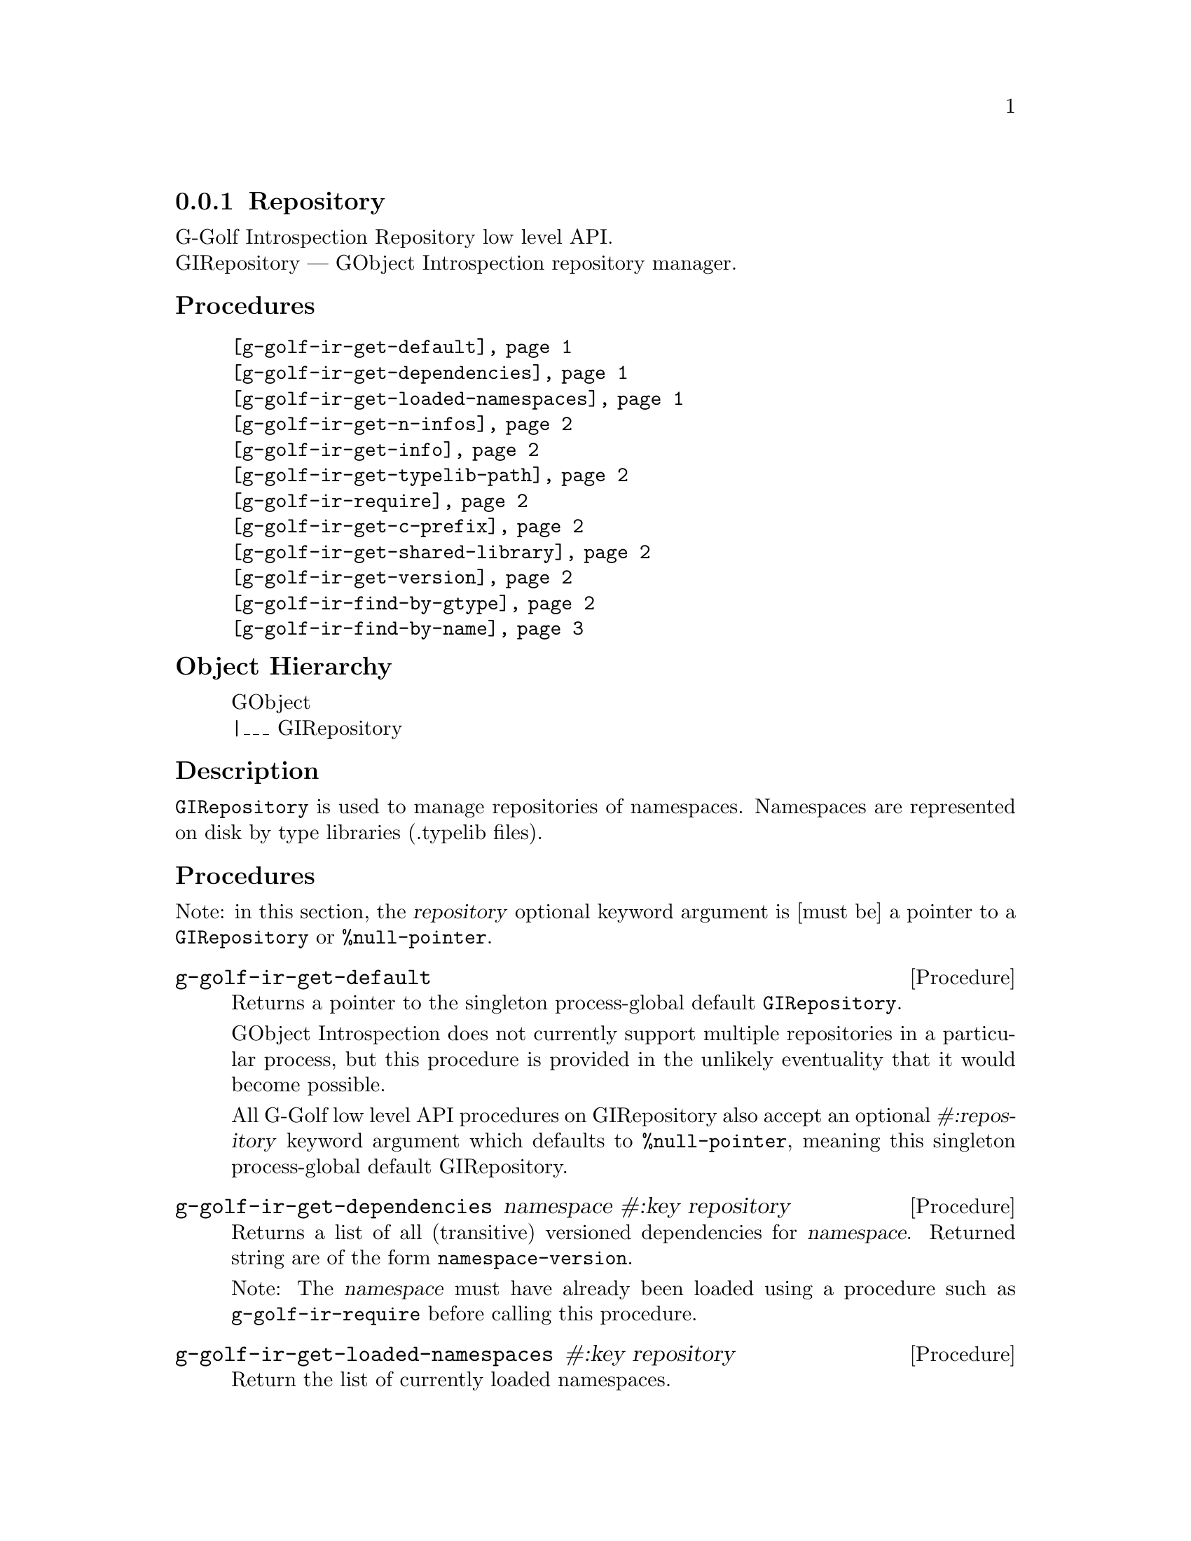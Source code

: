 @c -*-texinfo-*-
@c This is part of the GNU G-Golf Reference Manual.
@c Copyright (C) 2016 - 2018 Free Software Foundation, Inc.
@c See the file g-golf.texi for copying conditions.


@defindex ir


@node Repository
@subsection Repository

G-Golf Introspection Repository low level API. @*
GIRepository — GObject Introspection repository manager.


@subheading Procedures


@indentedblock
@table @code
@item @ref{g-golf-ir-get-default}
@item @ref{g-golf-ir-get-dependencies}
@item @ref{g-golf-ir-get-loaded-namespaces}
@item @ref{g-golf-ir-get-n-infos}
@item @ref{g-golf-ir-get-info}
@item @ref{g-golf-ir-get-typelib-path}
@item @ref{g-golf-ir-require}
@item @ref{g-golf-ir-get-c-prefix}
@item @ref{g-golf-ir-get-shared-library}
@item @ref{g-golf-ir-get-version}
@item @ref{g-golf-ir-find-by-gtype}
@item @ref{g-golf-ir-find-by-name}
@end table
@end indentedblock


@subheading Object Hierarchy

@indentedblock
GObject           @*
|___ GIRepository
@end indentedblock


@subheading Description

@code{GIRepository} is used to manage repositories of
namespaces. Namespaces are represented on disk by type libraries
(.typelib files).


@subheading Procedures

Note: in this section, the @var{repository} optional keyword argument is
[must be] a pointer to a @code{GIRepository} or @code{%null-pointer}.


@anchor{g-golf-ir-get-default}
@deffn Procedure g-golf-ir-get-default

Returns a pointer to the singleton process-global default
@code{GIRepository}.

GObject Introspection does not currently support multiple repositories
in a particular process, but this procedure is provided in the unlikely
eventuality that it would become possible.

All G-Golf low level API procedures on GIRepository also accept an
optional @var{#:repository} keyword argument which defaults to
@code{%null-pointer}, meaning this singleton process-global default
GIRepository.
@end deffn

@anchor{g-golf-ir-get-dependencies}
@deffn Procedure g-golf-ir-get-dependencies namespace #:key repository

Returns a list of all (transitive) versioned dependencies for
@var{namespace}. Returned string are of the form
@code{namespace-version}.

Note: The @var{namespace} must have already been loaded using a
procedure such as @code{g-golf-ir-require} before calling this procedure.
@end deffn


@anchor{g-golf-ir-get-loaded-namespaces}
@deffn Procedure g-golf-ir-get-loaded-namespaces #:key repository

Return the list of currently loaded namespaces.
@end deffn

@anchor{g-golf-ir-get-n-infos}
@deffn Procedure g-golf-ir-get-n-infos namespace #:key repository

Returns the number of metadata entries in @var{namespace}. The
@var{namespace} must have already been loaded before calling this
procedure.
@end deffn


@anchor{g-golf-ir-get-info}
@deffn Procedure g-golf-ir-get-info namespace index #:key repository

Returns a pointer to a particular metadata entry in the given
@var{namespace}.

The @var{namespace} must have already been loaded before calling this
procedure.  See @code{g-golf-ir-get-n-infos} to find the maximum number
of entries.

@var{index} is a 0-based offset into @var{namespace} for entry.
@end deffn


@anchor{g-golf-ir-get-typelib-path}
@deffn Procedure g-golf-ir-get-typelib-path namespace #:key repository

Returns the full path to the .typelib file @var{namespace} was loaded
from, if loaded. If @var{namespace} is not loaded or does not exist, it
will return @code{#f}. If the typelib for @var{namespace} was included
in a shared library, it returns the special string "<builtin>".
@end deffn


@anchor{g-golf-ir-require}
@deffn Procedure g-golf-ir-require namespace #:key version repository

Returns a pointer a @code{GITypelib} structure, if the @code{Typelib}
file for @var{namespace} exists. Otherwise, it raises an error.

Force the @var{namespace} to be loaded if it isn't already. If
@var{namespace} is not loaded, this procedure will search for a
@code{".typelib"} file using the repository search path. In addition, a
version version of namespace may be specified. If version is not
specified, the latest will be used.
@end deffn


@anchor{g-golf-ir-get-c-prefix}
@deffn Procedure g-golf-ir-get-c-prefix namespace #:key repository

Returns the "C prefix", or the C level namespace associated with the
given introspection @var{namespace}. Each C symbol starts with this
prefix, as well each @code{GType} in the library.

Note: The @var{namespace} must have already been loaded using a
procedure such as @code{g-golf-ir-require} before calling this procedure.
@end deffn


@anchor{g-golf-ir-get-shared-library}
@deffn Procedure g-golf-ir-get-shared-library namespace #:key repository

Returns a list of paths to the shared C libraries associated with the
given @var{namespace}. There may be no shared library path associated,
in which case this procedure will return an empty list.
@end deffn


@anchor{g-golf-ir-get-version}
@deffn Procedure g-golf-ir-get-version  namespace #:key repository

Returns the loaded version associated with the given @var{namespace}.

Note: The @var{namespace} must have already been loaded using a
procedure such as @code{g-golf-ir-require} before calling this procedure.
@end deffn


@anchor{g-golf-ir-find-by-gtype}
@deffn Procedure g-golf-ir-find-by-gtype gtype #:key repository

Returns a pointer to a @code{GIBaseInfo} representing metadata about
@var{gtype}, or @code{#f}.

Searches all loaded namespaces for a particular @code{GType}. Note that
in order to locate the metadata, the namespace corresponding to the type
must first have been loaded. There is currently no mechanism for
determining the namespace which corresponds to an arbitrary @code{GType}
- thus, this procedure will operate most reliably when you know the
@code{GType} to originate from be from a loaded namespace.
@end deffn


@anchor{g-golf-ir-find-by-name}
@deffn Procedure g-golf-ir-find-by-name namespace name #:key repository

Returns a pointer to a @code{GIBaseInfo} representing metadata about
type, or @code{#f}.

Searches for a particular entry in @var{namespace}. Before calling this
function for a particular namespace, you must call
@code{g-golf-ir-require} once to load the @var{namespace}, or otherwise
ensure the @var{namespace} has already been loaded.
@end deffn


@c @subheading Types and Values

